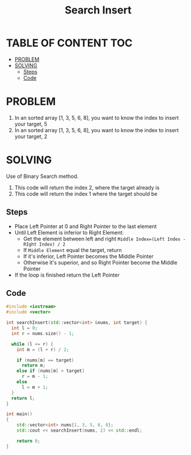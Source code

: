 #+title: Search Insert

* TABLE OF CONTENT :TOC:
- [[#problem][PROBLEM]]
- [[#solving][SOLVING]]
  - [[#steps][Steps]]
  - [[#code][Code]]

* PROBLEM
1. In an sorted array [1, 3, 5, 6, 8], you want to know the index to insert your target, 5
2. In an sorted array [1, 3, 5, 6, 8], you want to know the index to insert your target, 2


* SOLVING
Use of Binary Search method.

1. This code will return the index 2, where the target already is
2. This code will return the index 1 where the target should be

** Steps
+ Place Left Pointer at 0 and Right Pointer to the last element
+ Until Left Element is inferior to Right Element:
  - Get the element between left and right =Middle Index=(Left Index - RIght Index) / 2=
  - If =Middle Element= equal the target, return
  - If it's inferior, Left Pointer becomes the Middle Pointer
  - Otherwise  it's superior, and so Right Pointer become the Middle Pointer
+ If the loop is finished return the Left Pointer

** Code
#+begin_src cpp :results result
#include <iostream>
#include <vector>

int searchInsert(std::vector<int> &nums, int target) {
  int l = 0;
  int r = nums.size() - 1;

  while (l <= r) {
    int m = (l + r) / 2;

    if (nums[m] == target)
      return m;
    else if (nums[m] > target)
      r = m - 1;
    else
      l = m + 1;
  }
  return l;
}

int main()
{
    std::vector<int> nums{1, 3, 5, 6, 8};
    std::cout << searchInsert(nums, 2) << std::endl;

    return 0;
}
#+end_src

#+RESULTS:
| 2 |
| 1 |
